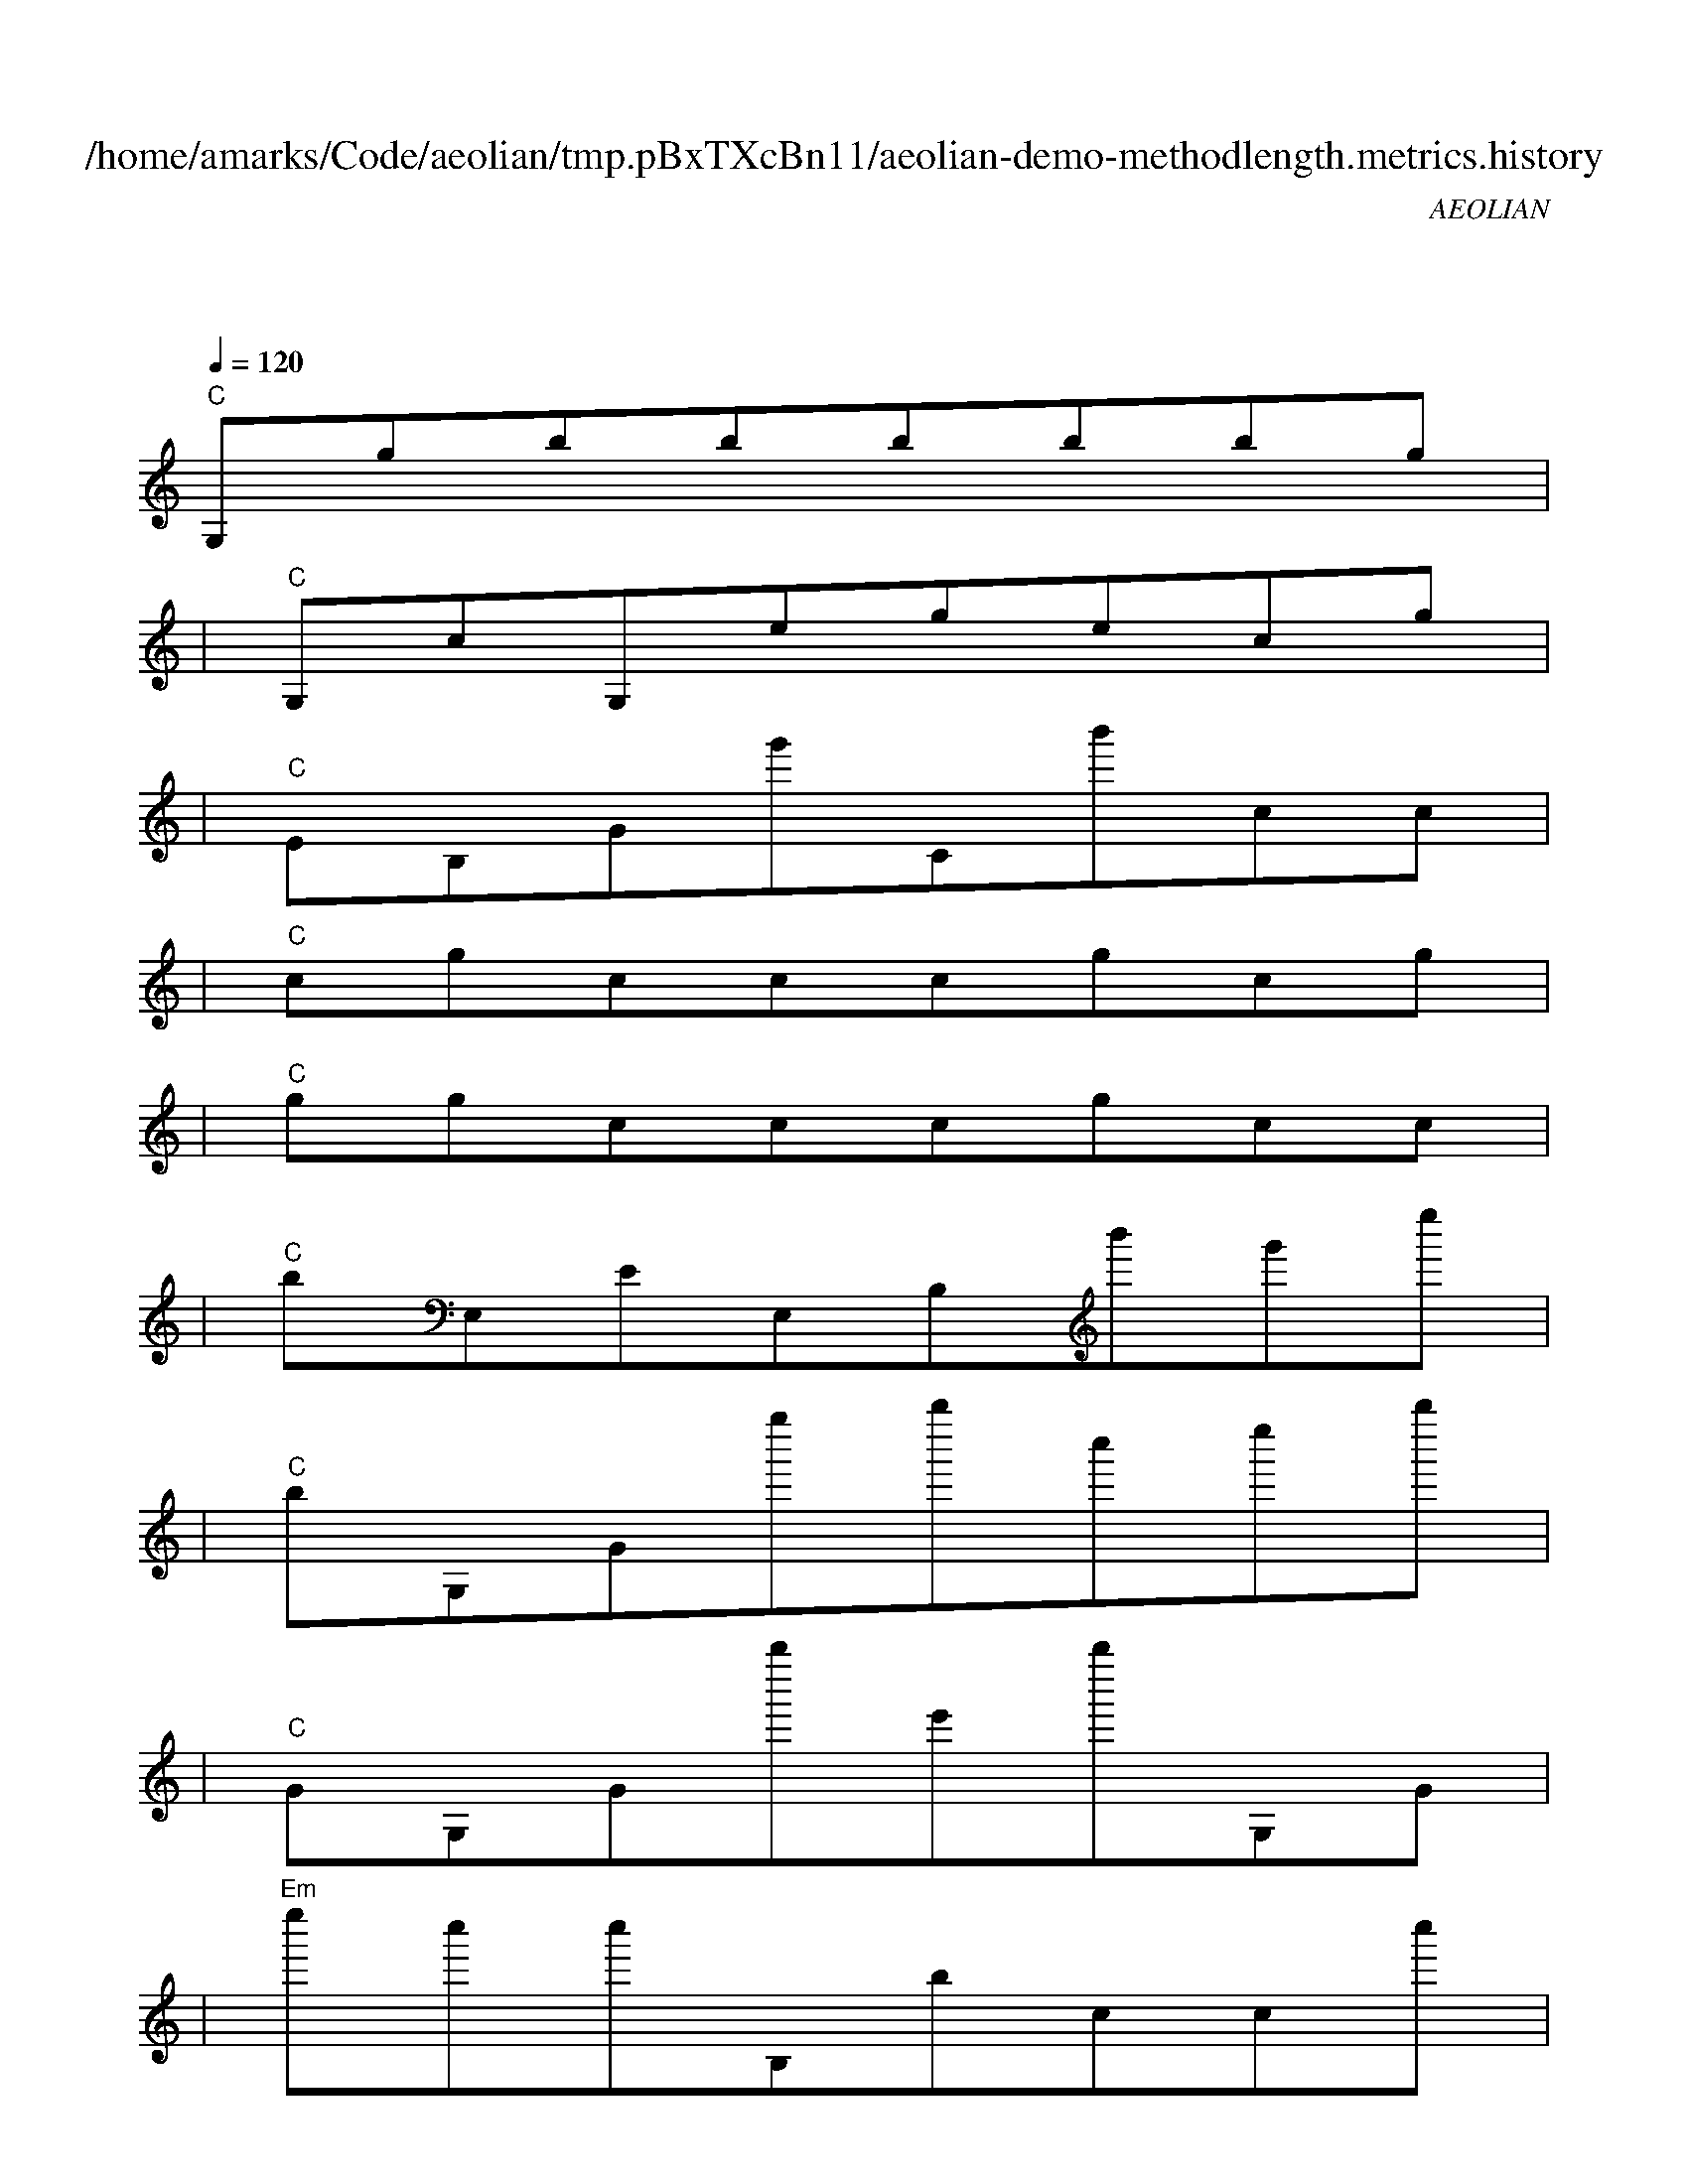 
X:1
T:/home/amarks/Code/aeolian/tmp.pBxTXcBn11/aeolian-demo-methodlength.metrics.history
C:AEOLIAN
M:4/4
L:1/8
Q:1/4=120
K:C
%%MIDI gchord c
| "C"
w: QueryAnalyzer.java
 [I: MIDI program 73] G,gbbbbbg |
| "C"G,cG,egecg |
| "C"EB,Gg'Cb'cc |
| "C"cgcccgcg |
| "C"ggcccgcc |
| "C"bE,EE,B,b'g'e'' |
| "C"bG,Gg''b''c''e''b'' |
| "C"GG,Gb''e'b''G,G |
| "Em"e''c''c''B,bccc'' |
| "Em"bcE,e'EbCb |
| "Dm"E,E,bbE,eEe |
| "Dm"eGE,eEeeG |
| "Em"E,cGcc'BE, e |
| "Em"Ebge'e'cEb |
| "Dm"GE,bEbbGE, |
| "Dm"bEebGE,bE |
| "F"egGE, gEcC |
| "F"cEbbcEbB |
| "Em"EEeGE, bEc |
| "Em"CcEegb''Eg |
| "Dm"GE,cEgeGE, |
| "Em" cEecegc'E |
| "Dm"gGE, gEggb |
| "Dm"cEcGE,bEe |
| "Dm"bGE,eEebG |
| "B+"E, bEbbgBB |
| "B+"eggeEcbE |
| "B+"geEEeceg |
| "B+"be''g''gEECE |
| "B+"gbCEEg'Ee |
| "B+"eCGb''GCb''c |
| "B+"EECbggcE |
| "Dm"Ee''EGE,gEe' |
| "Em"gGE,eEbgb'' |
| "Em"cc'b''cgGE, e'' |
| "Em"cgeegEEg |
| "F"E,bE, b'EGCG |
| "F"CbbcbGCG |
| "Dm"EE,E, bCEeE, |
| "C"BE,EGBbBE |
| "C"E,E,B,e''B,eeb |
| "C"b''eE,Bb'BcC |
| "C"E,E,E,E, |
